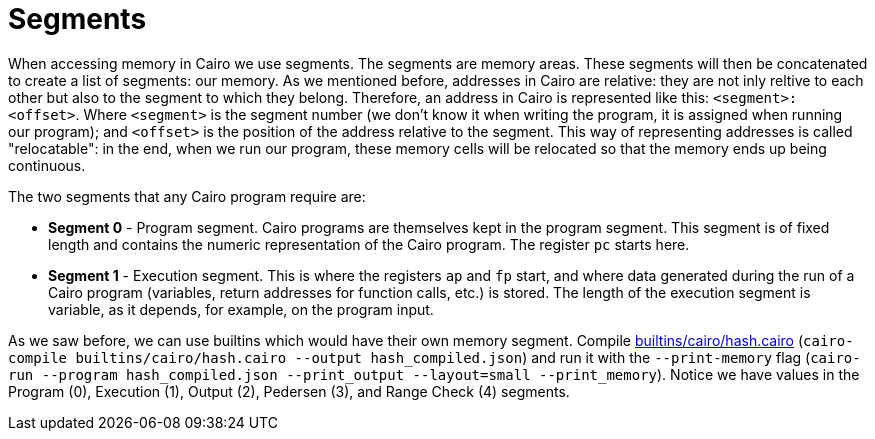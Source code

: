 [id="segments"]

= Segments

When accessing memory in Cairo we use segments. The segments are memory areas.
These segments will then be concatenated to create a list of segments: our memory.
As we mentioned before, addresses in Cairo are relative: they are not inly reltive to each other but also to the segment to which they belong.
Therefore, an address in Cairo is represented like this: `<segment>:<offset>`.
Where `<segment>` is the segment number (we don't know it when writing the program, it is assigned when running our program);
and `<offset>` is the position of the address relative to the segment.
This way of representing addresses is called "relocatable": in the end, when we run our program, these memory cells will be relocated so that the memory ends up being continuous.

The two segments that any Cairo program require are:

* *Segment 0* - Program segment.
Cairo programs are themselves kept in the program segment.
This segment is of fixed length and contains the numeric representation of the Cairo program.
The register `pc` starts here.
* *Segment 1* - Execution segment.
This is where the registers `ap` and `fp` start, and where data generated during the run of a Cairo program (variables, return addresses for function calls, etc.) is stored.
The length of the execution segment is variable, as it depends, for example, on the program input.

As we saw before, we can use builtins which would have their own memory segment.
Compile link:./builtins/cairo/hash.cairo[builtins/cairo/hash.cairo] (`cairo-compile builtins/cairo/hash.cairo --output hash_compiled.json`) and run it with the `--print-memory` flag (`cairo-run --program hash_compiled.json --print_output --layout=small --print_memory`).
Notice we have values in the Program (0), Execution (1), Output (2), Pedersen (3), and Range Check (4) segments.